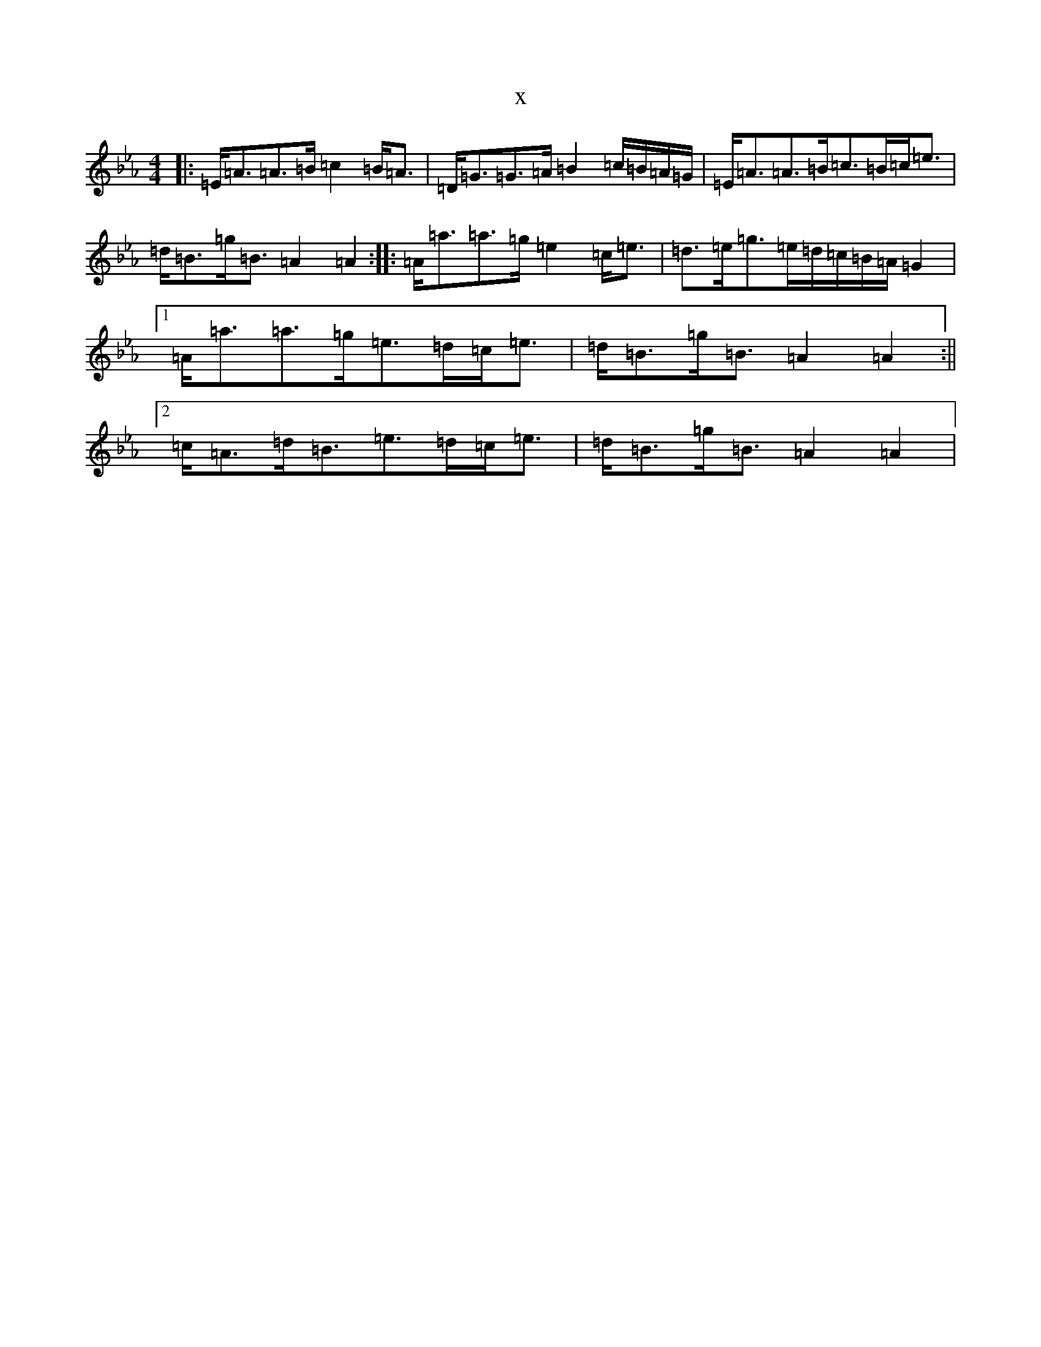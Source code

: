 X:3158
T:x
L:1/8
M:4/4
K: C minor
|:=E<=A=A>=B=c2=B<=A|=D<=G=G>=A=B2=c/2=B/2=A/2=G/2|=E<=A=A>=B=c>=B=c<=e|=d<=B=g<=B=A2=A2:||:=A<=a=a>=g=e2=c<=e|=d>=e=g>=e=d/2=c/2=B/2=A/2=G2|1=A<=a=a>=g=e>=d=c<=e|=d<=B=g<=B=A2=A2:||2=c<=A=d<=B=e>=d=c<=e|=d<=B=g<=B=A2=A2|